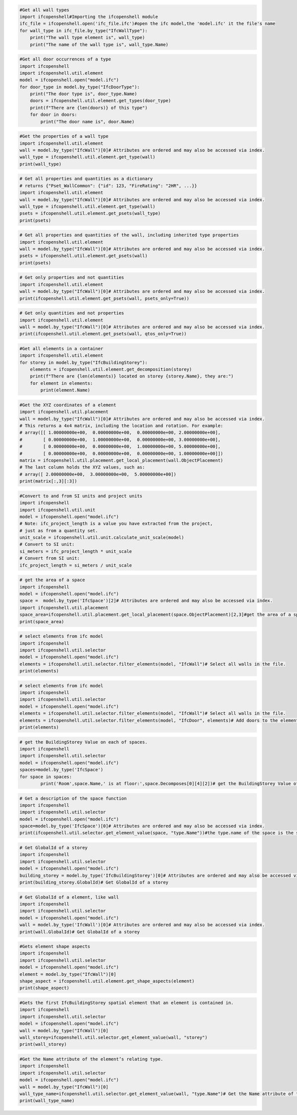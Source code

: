 .. code:: ipython3

    #Get all wall types
    import ifcopenshell#Importing the ifcopenshell module
    ifc_file = ifcopenshell.open('ifc_file.ifc')#open the ifc model,the 'model.ifc' it the file's name
    for wall_type in ifc_file.by_type("IfcWallType"):
        print("The wall type element is", wall_type)
        print("The name of the wall type is", wall_type.Name)

.. code:: ipython3

    #Get all door occurrences of a type
    import ifcopenshell
    import ifcopenshell.util.element
    model = ifcopenshell.open("model.ifc")
    for door_type in model.by_type("IfcDoorType"):
        print("The door type is", door_type.Name)
        doors = ifcopenshell.util.element.get_types(door_type)
        print(f"There are {len(doors)} of this type")
        for door in doors:
            print("The door name is", door.Name)

.. code:: ipython3

    #Get the properties of a wall type
    import ifcopenshell.util.element
    wall = model.by_type("IfcWall")[0]# Attributes are ordered and may also be accessed via index.
    wall_type = ifcopenshell.util.element.get_type(wall)
    print(wall_type)

.. code:: ipython3

    # Get all properties and quantities as a dictionary
    # returns {"Pset_WallCommon": {"id": 123, "FireRating": "2HR", ...}}
    import ifcopenshell.util.element
    wall = model.by_type("IfcWall")[0]# Attributes are ordered and may also be accessed via index.
    wall_type = ifcopenshell.util.element.get_type(wall)
    psets = ifcopenshell.util.element.get_psets(wall_type)
    print(psets)

.. code:: ipython3

    # Get all properties and quantities of the wall, including inherited type properties
    import ifcopenshell.util.element
    wall = model.by_type("IfcWall")[0]# Attributes are ordered and may also be accessed via index.
    psets = ifcopenshell.util.element.get_psets(wall)
    print(psets)

.. code:: ipython3

    # Get only properties and not quantities
    import ifcopenshell.util.element
    wall = model.by_type("IfcWall")[0]# Attributes are ordered and may also be accessed via index.
    print(ifcopenshell.util.element.get_psets(wall, psets_only=True))

.. code:: ipython3

    # Get only quantities and not properties
    import ifcopenshell.util.element
    wall = model.by_type("IfcWall")[0]# Attributes are ordered and may also be accessed via index.
    print(ifcopenshell.util.element.get_psets(wall, qtos_only=True))

.. code:: ipython3

    #Get all elements in a container
    import ifcopenshell.util.element
    for storey in model.by_type("IfcBuildingStorey"):
        elements = ifcopenshell.util.element.get_decomposition(storey)
        print(f"There are {len(elements)} located on storey {storey.Name}, they are:")
        for element in elements:
            print(element.Name)

.. code:: ipython3

    #Get the XYZ coordinates of a element
    import ifcopenshell.util.placement
    wall = model.by_type("IfcWall")[0]# Attributes are ordered and may also be accessed via index.
    # This returns a 4x4 matrix, including the location and rotation. For example:
    # array([[ 1.00000000e+00,  0.00000000e+00,  0.00000000e+00, 2.00000000e+00],
    #        [ 0.00000000e+00,  1.00000000e+00,  0.00000000e+00, 3.00000000e+00],
    #        [ 0.00000000e+00,  0.00000000e+00,  1.00000000e+00, 5.00000000e+00],
    #        [ 0.00000000e+00,  0.00000000e+00,  0.00000000e+00, 1.00000000e+00]])
    matrix = ifcopenshell.util.placement.get_local_placement(wall.ObjectPlacement)
    # The last column holds the XYZ values, such as:
    # array([ 2.00000000e+00,  3.00000000e+00,  5.00000000e+00])
    print(matrix[:,3][:3])

.. code:: ipython3

    #Convert to and from SI units and project units
    import ifcopenshell
    import ifcopenshell.util.unit
    model = ifcopenshell.open("model.ifc")
    # Note: ifc_project_length is a value you have extracted from the project,
    # just as from a quantity set.
    unit_scale = ifcopenshell.util.unit.calculate_unit_scale(model)
    # Convert to SI unit:
    si_meters = ifc_project_length * unit_scale
    # Convert from SI unit:
    ifc_project_length = si_meters / unit_scale

.. code:: ipython3

    # get the area of a space
    import ifcopenshell
    model = ifcopenshell.open("model.ifc")
    space =  model.by_type('IfcSpace')[2]# Attributes are ordered and may also be accessed via index.
    import ifcopenshell.util.placement
    space_area=ifcopenshell.util.placement.get_local_placement(space.ObjectPlacement)[2,3]#get the area of a space
    print(space_area)

.. code:: ipython3

    # select elements from ifc model
    import ifcopenshell
    import ifcopenshell.util.selector
    model = ifcopenshell.open("model.ifc")
    elements = ifcopenshell.util.selector.filter_elements(model, "IfcWall")# Select all walls in the file.
    print(elements)

.. code:: ipython3

    # select elements from ifc model
    import ifcopenshell
    import ifcopenshell.util.selector
    model = ifcopenshell.open("model.ifc")
    elements = ifcopenshell.util.selector.filter_elements(model, "IfcWall")# Select all walls in the file.
    elements = ifcopenshell.util.selector.filter_elements(model, "IfcDoor", elements)# Add doors to the elements too.
    print(elements)

.. code:: ipython3

    # get the BuildingStorey Value on each of spaces.
    import ifcopenshell
    import ifcopenshell.util.selector
    model = ifcopenshell.open("model.ifc")
    spaces=model.by_type('IfcSpace')
    for space in spaces:
            print('Room',space.Name,' is at floor:',space.Decomposes[0][4][2])# get the BuildingStorey Value of spaces.

.. code:: ipython3

    # Get a description of the space function
    import ifcopenshell
    import ifcopenshell.util.selector
    model = ifcopenshell.open("model.ifc")
    space=model.by_type('IfcSpace')[0]# Attributes are ordered and may also be accessed via index.
    print(ifcopenshell.util.selector.get_element_value(space, "type.Name"))#the type.name of the space is the space function name

.. code:: ipython3

    # Get GlobalId of a storey
    import ifcopenshell
    import ifcopenshell.util.selector
    model = ifcopenshell.open("model.ifc")
    building_storey = model.by_type('IfcBuildingStorey')[0]# Attributes are ordered and may also be accessed via index.
    print(building_storey.GlobalId)# Get GlobalId of a storey

.. code:: ipython3

    # Get GlobalId of a element, like wall
    import ifcopenshell
    import ifcopenshell.util.selector
    model = ifcopenshell.open("model.ifc")
    wall = model.by_type('IfcWall')[0]# Attributes are ordered and may also be accessed via index.
    print(wall.GlobalId)# Get GlobalId of a storey

.. code:: ipython3

    #Gets element shape aspects
    import ifcopenshell
    import ifcopenshell.util.selector
    model = ifcopenshell.open("model.ifc")
    element = model.by_type("IfcWall")[0]
    shape_aspect = ifcopenshell.util.element.get_shape_aspects(element)
    print(shape_aspect)

.. code:: ipython3

    #Gets the first IfcBuildingStorey spatial element that an element is contained in.
    import ifcopenshell
    import ifcopenshell.util.selector
    model = ifcopenshell.open("model.ifc")
    wall = model.by_type("IfcWall")[0]
    wall_storey=ifcopenshell.util.selector.get_element_value(wall, "storey")
    print(wall_storey)

.. code:: ipython3

    #Get the Name attribute of the element’s relating type.
    import ifcopenshell
    import ifcopenshell.util.selector
    model = ifcopenshell.open("model.ifc")
    wall = model.by_type("IfcWall")[0]
    wall_type_name=ifcopenshell.util.selector.get_element_value(wall, "type.Name")# Get the Name attribute of the wall's type.
    print(wall_type_name)
